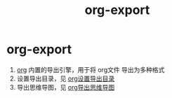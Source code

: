 :PROPERTIES:
:ID:       d9ec78e3-9bc9-42e0-ad04-eebc8f0efd01
:END:
#+title: org-export
#+filetags: org

* org-export
1. [[id:2d50336c-dabb-4c57-8cb5-b7853cabd245][org]] 内置的导出引擎，用于将 org文件 导出为多种格式
2. 设置导出目录，见 [[id:ef458bab-4387-4ddd-9a1a-342809f1c220][org设置导出目录]]
3. 导出思维导图，见 [[id:4198a187-5a0f-4fa3-bae4-c914e22e0b3c][org导出思维导图]]
